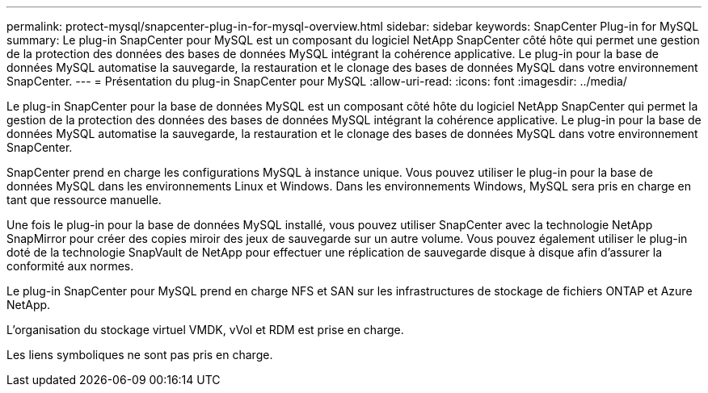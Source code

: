 ---
permalink: protect-mysql/snapcenter-plug-in-for-mysql-overview.html 
sidebar: sidebar 
keywords: SnapCenter Plug-in for MySQL 
summary: Le plug-in SnapCenter pour MySQL est un composant du logiciel NetApp SnapCenter côté hôte qui permet une gestion de la protection des données des bases de données MySQL intégrant la cohérence applicative. Le plug-in pour la base de données MySQL automatise la sauvegarde, la restauration et le clonage des bases de données MySQL dans votre environnement SnapCenter. 
---
= Présentation du plug-in SnapCenter pour MySQL
:allow-uri-read: 
:icons: font
:imagesdir: ../media/


[role="lead"]
Le plug-in SnapCenter pour la base de données MySQL est un composant côté hôte du logiciel NetApp SnapCenter qui permet la gestion de la protection des données des bases de données MySQL intégrant la cohérence applicative. Le plug-in pour la base de données MySQL automatise la sauvegarde, la restauration et le clonage des bases de données MySQL dans votre environnement SnapCenter.

SnapCenter prend en charge les configurations MySQL à instance unique. Vous pouvez utiliser le plug-in pour la base de données MySQL dans les environnements Linux et Windows. Dans les environnements Windows, MySQL sera pris en charge en tant que ressource manuelle.

Une fois le plug-in pour la base de données MySQL installé, vous pouvez utiliser SnapCenter avec la technologie NetApp SnapMirror pour créer des copies miroir des jeux de sauvegarde sur un autre volume. Vous pouvez également utiliser le plug-in doté de la technologie SnapVault de NetApp pour effectuer une réplication de sauvegarde disque à disque afin d'assurer la conformité aux normes.

Le plug-in SnapCenter pour MySQL prend en charge NFS et SAN sur les infrastructures de stockage de fichiers ONTAP et Azure NetApp.

L'organisation du stockage virtuel VMDK, vVol et RDM est prise en charge.

Les liens symboliques ne sont pas pris en charge.
